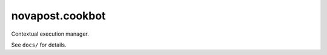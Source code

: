 ################
novapost.cookbot
################

Contextual execution manager.

See ``docs/`` for details.
